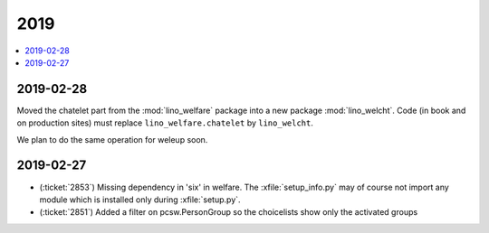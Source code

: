 .. _welfare.changes.2019:

====
2019
====

.. Note: Changes are grouped by date. Every new day gives a new
   heading. If a release deserves separate release notes, we create a separate
   document and this file will have a link to it.

.. contents::
  :local:

2019-02-28
==========

Moved the chatelet part from the :mod:`lino_welfare` package into a new package
:mod:`lino_welcht`.  Code (in book and on production sites) must replace
``lino_welfare.chatelet`` by ``lino_welcht``.

We plan to do the same operation for weleup soon.


2019-02-27
==========

- (:ticket:`2853`) Missing dependency in 'six' in welfare. The
  :xfile:`setup_info.py` may of course not import any module which is installed
  only during :xfile:`setup.py`.

- (:ticket:`2851`) Added a filter on pcsw.PersonGroup so the choicelists show
  only the activated groups